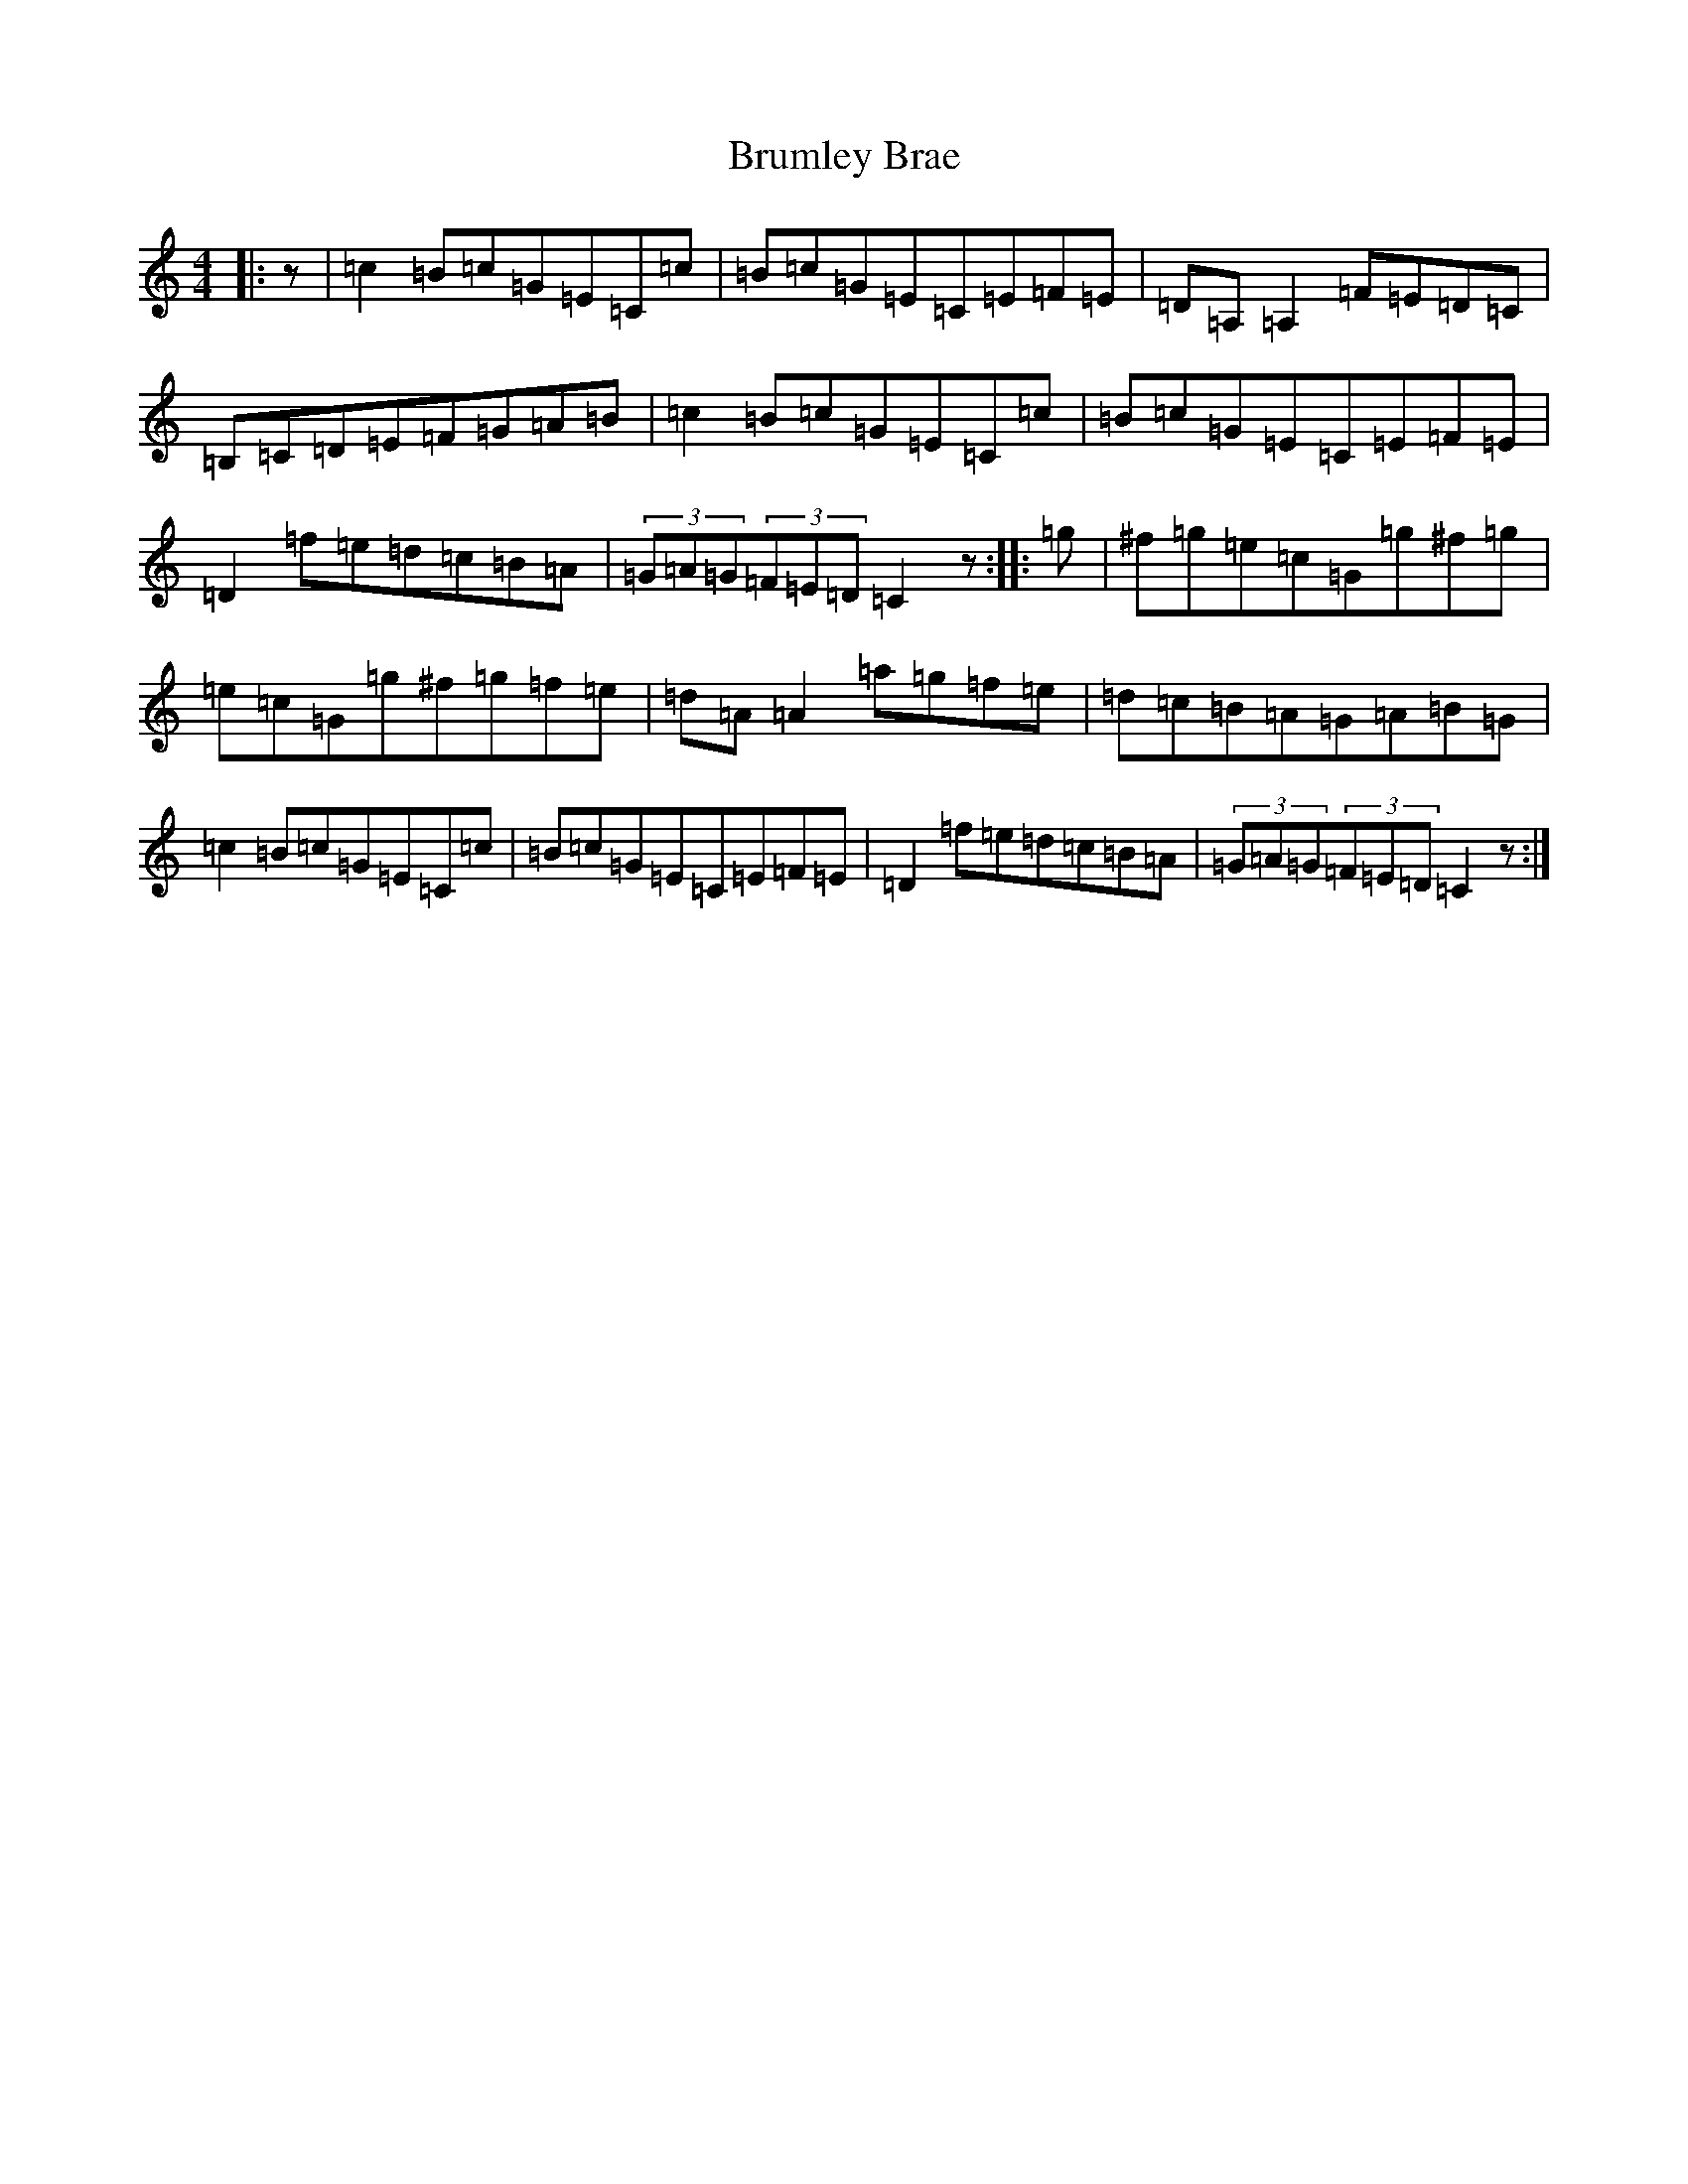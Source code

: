 X: 7403
T: Brumley Brae
S: https://thesession.org/tunes/2210#setting4995
R: reel
M:4/4
L:1/8
K: C Major
|:z|=c2=B=c=G=E=C=c|=B=c=G=E=C=E=F=E|=D=A,=A,2=F=E=D=C|=B,=C=D=E=F=G=A=B|=c2=B=c=G=E=C=c|=B=c=G=E=C=E=F=E|=D2=f=e=d=c=B=A|(3=G=A=G(3=F=E=D=C2z:||:=g|^f=g=e=c=G=g^f=g|=e=c=G=g^f=g=f=e|=d=A=A2=a=g=f=e|=d=c=B=A=G=A=B=G|=c2=B=c=G=E=C=c|=B=c=G=E=C=E=F=E|=D2=f=e=d=c=B=A|(3=G=A=G(3=F=E=D=C2z:|